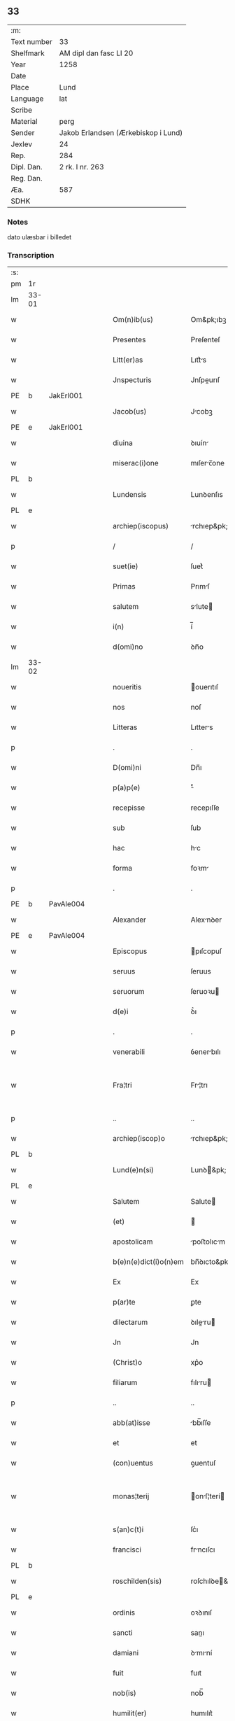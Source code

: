 ** 33
| :m:         |                                     |
| Text number | 33                                  |
| Shelfmark   | AM dipl dan fasc LI 20              |
| Year        | 1258                                |
| Date        |                                     |
| Place       | Lund                                |
| Language    | lat                                 |
| Scribe      |                                     |
| Material    | perg                                |
| Sender      | Jakob Erlandsen (Ærkebiskop i Lund) |
| Jexlev      | 24                                  |
| Rep.        | 284                                 |
| Dipl. Dan.  | 2 rk. I nr. 263                     |
| Reg. Dan.   |                                     |
| Æa.         | 587                                 |
| SDHK        |                                     |

*** Notes
dato ulæsbar i billedet

*** Transcription
| :s: |       |   |   |   |   |                       |                |   |   |   |   |     |   |   |    |             |
| pm  | 1r    |   |   |   |   |                       |                |   |   |   |   |     |   |   |    |             |
| lm  | 33-01 |   |   |   |   |                       |                |   |   |   |   |     |   |   |    |             |
| w   |       |   |   |   |   | Om(n)ib(us)           | Om&pk;ıbꝫ      |   |   |   |   | lat |   |   |    |       33-01 |
| w   |       |   |   |   |   | Presentes             | Preſenteſ      |   |   |   |   | lat |   |   |    |       33-01 |
| w   |       |   |   |   |   | Litt(er)as            | Lıtt͛s         |   |   |   |   | lat |   |   |    |       33-01 |
| w   |       |   |   |   |   | Jnspecturis           | Jnſpeurıſ     |   |   |   |   | lat |   |   |    |       33-01 |
| PE  | b     |  JakErl001 |   |   |   |                       |                |   |   |   |   |     |   |   |    |             |
| w   |       |   |   |   |   | Jacob(us)             | Jcobꝫ         |   |   |   |   | lat |   |   |    |       33-01 |
| PE  | e     | JakErl001  |   |   |   |                       |                |   |   |   |   |     |   |   |    |             |
| w   |       |   |   |   |   | diuina                | ꝺıuín         |   |   |   |   | lat |   |   |    |       33-01 |
| w   |       |   |   |   |   | miserac(i)one         | mıſerc̅one     |   |   |   |   | lat |   |   |    |       33-01 |
| PL  | b     |   |   |   |   |                       |                |   |   |   |   |     |   |   |    |             |
| w   |       |   |   |   |   | Lundensis             | Lunꝺenſıs      |   |   |   |   | lat |   |   |    |       33-01 |
| PL  | e     |   |   |   |   |                       |                |   |   |   |   |     |   |   |    |             |
| w   |       |   |   |   |   | archiep(iscopus)      | rchıep&pk;c   |   |   |   |   | lat |   |   |    |       33-01 |
| p   |       |   |   |   |   | /                     | /              |   |   |   |   | lat |   |   |    |       33-01 |
| w   |       |   |   |   |   | suet(ie)              | ſuet͛           |   |   |   |   | lat |   |   |    |       33-01 |
| w   |       |   |   |   |   | Primas                | Prımſ         |   |   |   |   | lat |   |   |    |       33-01 |
| w   |       |   |   |   |   | salutem               | slute        |   |   |   |   | lat |   |   |    |       33-01 |
| w   |       |   |   |   |   | i(n)                  | í̅              |   |   |   |   | lat |   |   |    |       33-01 |
| w   |       |   |   |   |   | d(omi)no              | ꝺn̅o            |   |   |   |   | lat |   |   |    |       33-01 |
| lm  | 33-02 |   |   |   |   |                       |                |   |   |   |   |     |   |   |    |             |
| w   |       |   |   |   |   | noueritis             | ouerıtıſ      |   |   |   |   | lat |   |   |    |       33-02 |
| w   |       |   |   |   |   | nos                   | noſ            |   |   |   |   | lat |   |   |    |       33-02 |
| w   |       |   |   |   |   | Litteras              | Lıtters       |   |   |   |   | lat |   |   |    |       33-02 |
| p   |       |   |   |   |   | .                     | .              |   |   |   |   | lat |   |   |    |       33-02 |
| w   |       |   |   |   |   | D(omi)ni              | Dn̅ı            |   |   |   |   | lat |   |   |    |       33-02 |
| w   |       |   |   |   |   | p(a)p(e)              | ͤ              |   |   |   |   | lat |   |   |    |       33-02 |
| w   |       |   |   |   |   | recepisse             | recepıſſe      |   |   |   |   | lat |   |   |    |       33-02 |
| w   |       |   |   |   |   | sub                   | ſub            |   |   |   |   | lat |   |   |    |       33-02 |
| w   |       |   |   |   |   | hac                   | hc            |   |   |   |   | lat |   |   |    |       33-02 |
| w   |       |   |   |   |   | forma                 | foꝛm          |   |   |   |   | lat |   |   |    |       33-02 |
| p   |       |   |   |   |   | .                     | .              |   |   |   |   | lat |   |   |    |       33-02 |
| PE  | b     | PavAle004  |   |   |   |                       |                |   |   |   |   |     |   |   |    |             |
| w   |       |   |   |   |   | Alexander             | Alexnꝺer      |   |   |   |   | lat |   |   |    |       33-02 |
| PE  | e     | PavAle004  |   |   |   |                       |                |   |   |   |   |     |   |   |    |             |
| w   |       |   |   |   |   | Episcopus             | pıſcopuſ      |   |   |   |   | lat |   |   |    |       33-02 |
| w   |       |   |   |   |   | seruus                | ſeruus         |   |   |   |   | lat |   |   |    |       33-02 |
| w   |       |   |   |   |   | seruorum              | ſeruoꝛu       |   |   |   |   | lat |   |   |    |       33-02 |
| w   |       |   |   |   |   | d(e)i                 | ꝺ͛ı             |   |   |   |   | lat |   |   |    |       33-02 |
| p   |       |   |   |   |   | .                     | .              |   |   |   |   | lat |   |   |    |       33-02 |
| w   |       |   |   |   |   | venerabili            | ỽenerbılı     |   |   |   |   | lat |   |   |    |       33-02 |
| w   |       |   |   |   |   | Fra¦tri               | Fr¦trı        |   |   |   |   | lat |   |   |    | 33-02—33-03 |
| p   |       |   |   |   |   | ..                    | ..             |   |   |   |   | lat |   |   |    |       33-03 |
| w   |       |   |   |   |   | archiep(iscop)o       | rchıep&pk;o   |   |   |   |   | lat |   |   |    |       33-03 |
| PL  | b     |   |   |   |   |                       |                |   |   |   |   |     |   |   |    |             |
| w   |       |   |   |   |   | Lund(e)n(si)          | Lunꝺ&pk;      |   |   |   |   | lat |   |   |    |       33-03 |
| PL  | e     |   |   |   |   |                       |                |   |   |   |   |     |   |   |    |             |
| w   |       |   |   |   |   | Salutem               | Salute        |   |   |   |   | lat |   |   |    |       33-03 |
| w   |       |   |   |   |   | (et)                  |               |   |   |   |   | lat |   |   |    |       33-03 |
| w   |       |   |   |   |   | apostolicam           | poﬅolıcm     |   |   |   |   | lat |   |   |    |       33-03 |
| w   |       |   |   |   |   | b(e)n(e)dict(i)o(n)em | bn̅ꝺıcto&pk;e  |   |   |   |   | lat |   |   |    |       33-03 |
| w   |       |   |   |   |   | Ex                    | Ex             |   |   |   |   | lat |   |   |    |       33-03 |
| w   |       |   |   |   |   | p(ar)te               | ꝑte            |   |   |   |   | lat |   |   |    |       33-03 |
| w   |       |   |   |   |   | dilectarum            | ꝺıleru      |   |   |   |   | lat |   |   |    |       33-03 |
| w   |       |   |   |   |   | Jn                    | Jn             |   |   |   |   | lat |   |   |    |       33-03 |
| w   |       |   |   |   |   | (Christ)o             | xp͛o            |   |   |   |   | lat |   |   |    |       33-03 |
| w   |       |   |   |   |   | filiarum              | fılıru       |   |   |   |   | lat |   |   |    |       33-03 |
| p   |       |   |   |   |   | ..                    | ..             |   |   |   |   | lat |   |   |    |       33-03 |
| w   |       |   |   |   |   | abb(at)isse           | bb̅ıſſe        |   |   |   |   | lat |   |   |    |       33-03 |
| w   |       |   |   |   |   | et                    | et             |   |   |   |   | lat |   |   |    |       33-03 |
| w   |       |   |   |   |   | (con)uentus           | ꝯuentuſ        |   |   |   |   | lat |   |   |    |       33-03 |
| w   |       |   |   |   |   | monas¦terij           | onſ¦terí    |   |   |   |   | lat |   |   |    | 33-03—33-04 |
| w   |       |   |   |   |   | s(an)c(t)i            | ſc͛ı            |   |   |   |   | lat |   |   |    |       33-04 |
| w   |       |   |   |   |   | francisci             | frncıſcı      |   |   |   |   | lat |   |   |    |       33-04 |
| PL  | b     |   |   |   |   |                       |                |   |   |   |   |     |   |   |    |             |
| w   |       |   |   |   |   | roschilden(sis)       | roſchılꝺe&pk; |   |   |   |   | lat |   |   |    |       33-04 |
| PL  | e     |   |   |   |   |                       |                |   |   |   |   |     |   |   |    |             |
| w   |       |   |   |   |   | ordinis               | oꝛꝺınıſ        |   |   |   |   | lat |   |   |    |       33-04 |
| w   |       |   |   |   |   | sancti                | sanı          |   |   |   |   | lat |   |   |    |       33-04 |
| w   |       |   |   |   |   | damiani               | ꝺmıní        |   |   |   |   | lat |   |   |    |       33-04 |
| w   |       |   |   |   |   | fuit                  | fuıt           |   |   |   |   | lat |   |   |    |       33-04 |
| w   |       |   |   |   |   | nob(is)               | nob̅            |   |   |   |   | lat |   |   |    |       33-04 |
| w   |       |   |   |   |   | humilit(er)           | humılıt͛        |   |   |   |   | lat |   |   |    |       33-04 |
| w   |       |   |   |   |   | supplicatum           | ſulıctu     |   |   |   |   | lat |   |   |    |       33-04 |
| w   |       |   |   |   |   | vt                    | ỽt             |   |   |   |   | lat |   |   |    |       33-04 |
| w   |       |   |   |   |   | cum                   | cum            |   |   |   |   | lat |   |   |    |       33-04 |
| w   |       |   |   |   |   | sepe                  | ſepe           |   |   |   |   | lat |   |   |    |       33-04 |
| w   |       |   |   |   |   | contingat             | contıngt      |   |   |   |   | lat |   |   |    |       33-04 |
| w   |       |   |   |   |   | detineri              | ꝺetínerı       |   |   |   |   | lat |   |   |    |       33-04 |
| lm  | 33-05 |   |   |   |   |                       |                |   |   |   |   |     |   |   |    |             |
| w   |       |   |   |   |   | possessiones          | poſſeſſıoneſ   |   |   |   |   | lat |   |   |    |       33-05 |
| p   |       |   |   |   |   | .                     | .              |   |   |   |   | lat |   |   |    |       33-05 |
| w   |       |   |   |   |   | (et)                  |               |   |   |   |   | lat |   |   |    |       33-05 |
| w   |       |   |   |   |   | alia                  | lı           |   |   |   |   | lat |   |   |    |       33-05 |
| w   |       |   |   |   |   | bona                  | bon           |   |   |   |   | lat |   |   |    |       33-05 |
| p   |       |   |   |   |   | .                     | .              |   |   |   |   | lat |   |   |    |       33-05 |
| w   |       |   |   |   |   | que                   | que            |   |   |   |   | lat |   |   |    |       33-05 |
| w   |       |   |   |   |   | deuolui               | ꝺeuoluí        |   |   |   |   | lat |   |   |    |       33-05 |
| w   |       |   |   |   |   | debent                | ꝺebent         |   |   |   |   | lat |   |   |    |       33-05 |
| w   |       |   |   |   |   | ex                    | ex             |   |   |   |   | lat |   |   |    |       33-05 |
| w   |       |   |   |   |   | p(er)sonis            | ꝑſonıſ         |   |   |   |   | lat |   |   |    |       33-05 |
| w   |       |   |   |   |   | sororum               | ſoꝛoru        |   |   |   |   | lat |   |   |    |       33-05 |
| w   |       |   |   |   |   | eiusdem               | eıuſꝺem        |   |   |   |   | lat |   |   |    |       33-05 |
| w   |       |   |   |   |   | loci                  | locı           |   |   |   |   | lat |   |   |    |       33-05 |
| w   |       |   |   |   |   | rac(i)one             | rc&pk;one     |   |   |   |   | lat |   |   |    |       33-05 |
| w   |       |   |   |   |   | successionis          | ſucceſſıonıs   |   |   |   |   | lat |   |   |    |       33-05 |
| w   |       |   |   |   |   | vel                   | ỽel            |   |   |   |   | lat |   |   |    |       33-05 |
| w   |       |   |   |   |   | dotis                 | ꝺotıſ          |   |   |   |   | lat |   |   |    |       33-05 |
| w   |       |   |   |   |   | siue                  | ſıue           |   |   |   |   | lat |   |   |    |       33-05 |
| w   |       |   |   |   |   | legati                | legtı         |   |   |   |   | lat |   |   |    |       33-05 |
| w   |       |   |   |   |   | aut                   | ut            |   |   |   |   | lat |   |   |    |       33-05 |
| w   |       |   |   |   |   | ele¦mosine            | ele¦moſıne     |   |   |   |   | lat |   |   |    | 33-05—33-06 |
| w   |       |   |   |   |   | seu                   | ſeu            |   |   |   |   | lat |   |   |    |       33-06 |
| w   |       |   |   |   |   | ex                    | ex             |   |   |   |   | lat |   |   |    |       33-06 |
| w   |       |   |   |   |   | aliis                 | alíís          |   |   |   |   | lat |   |   |    |       33-06 |
| w   |       |   |   |   |   | causis                | cuſıs         |   |   |   |   | lat |   |   |    |       33-06 |
| w   |       |   |   |   |   | ad                    | aꝺ             |   |   |   |   | lat |   |   |    |       33-06 |
| w   |       |   |   |   |   | monast(er)ium         | onﬅ͛ıu       |   |   |   |   | lat |   |   |    |       33-06 |
| w   |       |   |   |   |   | memoratum             | memoꝛtu      |   |   |   |   | lat |   |   |    |       33-06 |
| p   |       |   |   |   |   | /                     | /              |   |   |   |   | lat |   |   |    |       33-06 |
| w   |       |   |   |   |   | ac                    | c             |   |   |   |   | lat |   |   |    |       33-06 |
| w   |       |   |   |   |   | graue                 | grue          |   |   |   |   | lat |   |   |    |       33-06 |
| w   |       |   |   |   |   | sit                   | ſıt            |   |   |   |   | lat |   |   |    |       33-06 |
| w   |       |   |   |   |   | eis                   | eıſ            |   |   |   |   | lat |   |   |    |       33-06 |
| w   |       |   |   |   |   | ad                    | aꝺ             |   |   |   |   | lat |   |   |    |       33-06 |
| w   |       |   |   |   |   | nos                   | nos            |   |   |   |   | lat |   |   |    |       33-06 |
| w   |       |   |   |   |   | p(ro)                 | ꝓ              |   |   |   |   | lat |   |   |    |       33-06 |
| w   |       |   |   |   |   | singulis              | ſıngulıs       |   |   |   |   | lat |   |   |    |       33-06 |
| w   |       |   |   |   |   | habere                | habere         |   |   |   |   | lat |   |   |    |       33-06 |
| w   |       |   |   |   |   | recursum              | recurſu       |   |   |   |   | lat |   |   |    |       33-06 |
| p   |       |   |   |   |   | /                     | /              |   |   |   |   | lat |   |   |    |       33-06 |
| w   |       |   |   |   |   | (et)                  |               |   |   |   |   | lat |   |   |    |       33-06 |
| w   |       |   |   |   |   | coram                 | coꝛm          |   |   |   |   | lat |   |   |    |       33-06 |
| w   |       |   |   |   |   | ⸌diu(er)sis⸍          | ⸌ꝺıu͛ſıs⸍       |   |   |   |   | lat |   |   |    |       33-06 |
| w   |       |   |   |   |   | Judi¦cib(us)          | Juꝺı¦cıbꝫ      |   |   |   |   | lat |   |   |    | 33-06—33-07 |
| w   |       |   |   |   |   | experiri              | experırı       |   |   |   |   | lat |   |   |    |       33-07 |
| w   |       |   |   |   |   | ipsis                 | ıpſıs          |   |   |   |   | lat |   |   |    |       33-07 |
| w   |       |   |   |   |   | sup(er)               | ſuꝑ            |   |   |   |   | lat |   |   |    |       33-07 |
| w   |       |   |   |   |   | hoc                   | hoc            |   |   |   |   | lat |   |   |    |       33-07 |
| w   |       |   |   |   |   | dignaremur            | ꝺıgnremur     |   |   |   |   | lat |   |   |    |       33-07 |
| w   |       |   |   |   |   | misericorditer        | mıſerıcoꝛdıter |   |   |   |   | lat |   |   |    |       33-07 |
| w   |       |   |   |   |   | p(ro)uidere           | ꝓuıꝺere        |   |   |   |   | lat |   |   |    |       33-07 |
| w   |       |   |   |   |   | Quocirca              | Quocırca       |   |   |   |   | lat |   |   |    |       33-07 |
| w   |       |   |   |   |   | frat(er)nitati        | frat͛nıttı     |   |   |   |   | lat |   |   |    |       33-07 |
| w   |       |   |   |   |   | tue                   | tue            |   |   |   |   | lat |   |   |    |       33-07 |
| w   |       |   |   |   |   | p(er)                 | ꝑ              |   |   |   |   | lat |   |   |    |       33-07 |
| w   |       |   |   |   |   | apostolica            | poﬅolıc      |   |   |   |   | lat |   |   |    |       33-07 |
| w   |       |   |   |   |   | scripta               | ſcrıpt        |   |   |   |   | lat |   |   |    |       33-07 |
| w   |       |   |   |   |   | mandamus              | mnꝺmus       |   |   |   |   | lat |   |   |    |       33-07 |
| w   |       |   |   |   |   | q(ua)¦tinus           | q¦tınuſ       |   |   |   |   | lat |   |   |    | 33-07—33-08 |
| w   |       |   |   |   |   | quociens              | quocıens       |   |   |   |   | lat |   |   |    |       33-08 |
| w   |       |   |   |   |   | a                     |               |   |   |   |   | lat |   |   |    |       33-08 |
| w   |       |   |   |   |   | dictis                | ꝺııſ          |   |   |   |   | lat |   |   |    |       33-08 |
| w   |       |   |   |   |   | abbatissa             | abbatıſſa      |   |   |   |   | lat |   |   |    |       33-08 |
| w   |       |   |   |   |   | (et)                  | ⁊              |   |   |   |   | lat |   |   |    |       33-08 |
| w   |       |   |   |   |   | conuentu              | conuentu       |   |   |   |   | lat |   |   |    |       33-08 |
| w   |       |   |   |   |   | fu(er)is              | fu͛ıs           |   |   |   |   | lat |   |   |    |       33-08 |
| w   |       |   |   |   |   | requisitus            | requıſıtus     |   |   |   |   | lat |   |   |    |       33-08 |
| ad  | b     | 1 |   |   |   | scribe                |                |   |   |   |   |     |   |   |    |             |
| w   |       |   |   |   |   | ueritate              | uerıtte       |   |   |   |   | lat |   |   | =  |       33-08 |
| ad  | e     | 1 |   |   |   |                       |                |   |   |   |   |     |   |   |    |             |
| w   |       |   |   |   |   | cognita               | cognıt        |   |   |   |   | lat |   |   | == |       33-08 |
| w   |       |   |   |   |   | eis                   | eıſ            |   |   |   |   | lat |   |   |    |       33-08 |
| w   |       |   |   |   |   | restitui              | reﬅıtuí        |   |   |   |   | lat |   |   |    |       33-08 |
| w   |       |   |   |   |   | facias                | facıaſ         |   |   |   |   | lat |   |   |    |       33-08 |
| w   |       |   |   |   |   | bona                  | bon           |   |   |   |   | lat |   |   |    |       33-08 |
| w   |       |   |   |   |   | ipsa                  | ıpſa           |   |   |   |   | lat |   |   |    |       33-08 |
| w   |       |   |   |   |   | a                     | a              |   |   |   |   | lat |   |   |    |       33-08 |
| w   |       |   |   |   |   | detentorib(us)        | ꝺetentoꝛıbꝫ    |   |   |   |   | lat |   |   |    |       33-08 |
| w   |       |   |   |   |   | eor(un)dem            | eoꝝꝺe         |   |   |   |   | lat |   |   |    |       33-08 |
| lm  | 33-09 |   |   |   |   |                       |                |   |   |   |   |     |   |   |    |             |
| w   |       |   |   |   |   | Cont(ra)dictores      | Contꝺıoꝛeſ   |   |   |   |   | lat |   |   |    |       33-09 |
| w   |       |   |   |   |   | p(er)                 | ꝑ              |   |   |   |   | lat |   |   |    |       33-09 |
| w   |       |   |   |   |   | censuram              | cenſur       |   |   |   |   | lat |   |   |    |       33-09 |
| w   |       |   |   |   |   | ecclesiasticam        | eccleſıaﬅıcm  |   |   |   |   | lat |   |   |    |       33-09 |
| w   |       |   |   |   |   | app(e)llac(i)one      | ll̅ac&pk;one  |   |   |   |   | lat |   |   |    |       33-09 |
| w   |       |   |   |   |   | postposita            | poﬅpoſıta      |   |   |   |   | lat |   |   |    |       33-09 |
| w   |       |   |   |   |   | compescendo           | compeſcenꝺo    |   |   |   |   | lat |   |   |    |       33-09 |
| w   |       |   |   |   |   | Datum                 | Datum          |   |   |   |   | lat |   |   |    |       33-09 |
| PL  | b     |   |   |   |   |                       |                |   |   |   |   |     |   |   |    |             |
| w   |       |   |   |   |   | lateran(i)            | latern&pk;    |   |   |   |   | lat |   |   |    |       33-09 |
| PL  | e     |   |   |   |   |                       |                |   |   |   |   |     |   |   |    |             |
| w   |       |   |   |   |   | t(er)cio              | t&pk;cıo       |   |   |   |   | lat |   |   |    |       33-09 |
| w   |       |   |   |   |   | nonas                 | nonaſ          |   |   |   |   | lat |   |   |    |       33-09 |
| w   |       |   |   |   |   | Januar(ii)            | Janur&pk;     |   |   |   |   | lat |   |   |    |       33-09 |
| w   |       |   |   |   |   | pontificatus          | pontıfıctuſ   |   |   |   |   | lat |   |   |    |       33-09 |
| lm  | 33-10 |   |   |   |   |                       |                |   |   |   |   |     |   |   |    |             |
| w   |       |   |   |   |   | nostri                | noﬅrı          |   |   |   |   | lat |   |   |    |       33-10 |
| w   |       |   |   |   |   | anno                  | nno           |   |   |   |   | lat |   |   |    |       33-10 |
| w   |       |   |   |   |   | tercio                | tercıo         |   |   |   |   | lat |   |   |    |       33-10 |
| w   |       |   |   |   |   | Jn                    | Jn             |   |   |   |   | lat |   |   |    |       33-10 |
| w   |       |   |   |   |   | hui(us)               | huıꝰ           |   |   |   |   | lat |   |   |    |       33-10 |
| w   |       |   |   |   |   | (i)g(itur)            | g             |   |   |   |   | lat |   |   | =  |       33-10 |
| w   |       |   |   |   |   | rei                   | reı            |   |   |   |   | lat |   |   | == |       33-10 |
| w   |       |   |   |   |   | testimonium           | teﬅımoníu     |   |   |   |   | lat |   |   |    |       33-10 |
| w   |       |   |   |   |   | sigillum              | ſıgıllum       |   |   |   |   | lat |   |   |    |       33-10 |
| w   |       |   |   |   |   | n(ost)r(u)m           | nr͛            |   |   |   |   | lat |   |   |    |       33-10 |
| w   |       |   |   |   |   | presentib(us)         | preſentıbꝫ     |   |   |   |   | lat |   |   |    |       33-10 |
| w   |       |   |   |   |   | apponi                | onı          |   |   |   |   | lat |   |   |    |       33-10 |
| w   |       |   |   |   |   | fecimus               | fecımuſ        |   |   |   |   | lat |   |   |    |       33-10 |
| w   |       |   |   |   |   | Datum                 | Dtum          |   |   |   |   | lat |   |   |    |       33-10 |
| PL  | b     |   |   |   |   |                       |                |   |   |   |   |     |   |   |    |             |
| w   |       |   |   |   |   | lundis                | lunꝺıs         |   |   |   |   | lat |   |   |    |       33-10 |
| PL  | e     |   |   |   |   |                       |                |   |   |   |   |     |   |   |    |             |
| w   |       |   |   |   |   | anno                  | nno           |   |   |   |   | lat |   |   |    |       33-10 |
| w   |       |   |   |   |   | d(omi)ni              | ꝺn͛ı            |   |   |   |   | lat |   |   |    |       33-10 |
| w   |       |   |   |   |   | millesimo             | ılleſımo      |   |   |   |   | lat |   |   |    |       33-10 |
| lm  | 33-11 |   |   |   |   |                       |                |   |   |   |   |     |   |   |    |             |
| w   |       |   |   |   |   | ducentesimo           | ꝺucenteſımo    |   |   |   |   | lat |   |   |    |       33-11 |
| w   |       |   |   |   |   | Quinquagesimo         | Quınqugeſımo  |   |   |   |   | lat |   |   |    |       33-11 |
| w   |       |   |   |   |   | Octauo                | Ouo          |   |   |   |   | lat |   |   |    |       33-11 |
| :e: |       |   |   |   |   |                       |                |   |   |   |   |     |   |   |    |             |
